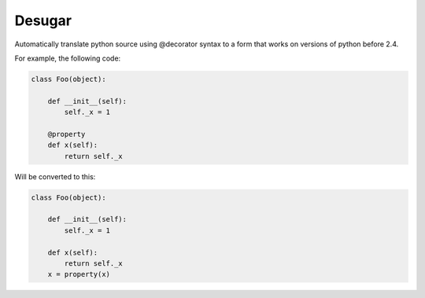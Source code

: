 Desugar
=======

Automatically translate python source using @decorator syntax to a form that
works on versions of python before 2.4.


For example, the following code:

.. code-block:: python

    class Foo(object):

        def __init__(self):
            self._x = 1

        @property
        def x(self):
            return self._x


Will be converted to this:

.. code-block:: python


    class Foo(object):

        def __init__(self):
            self._x = 1

        def x(self):
            return self._x
        x = property(x)

